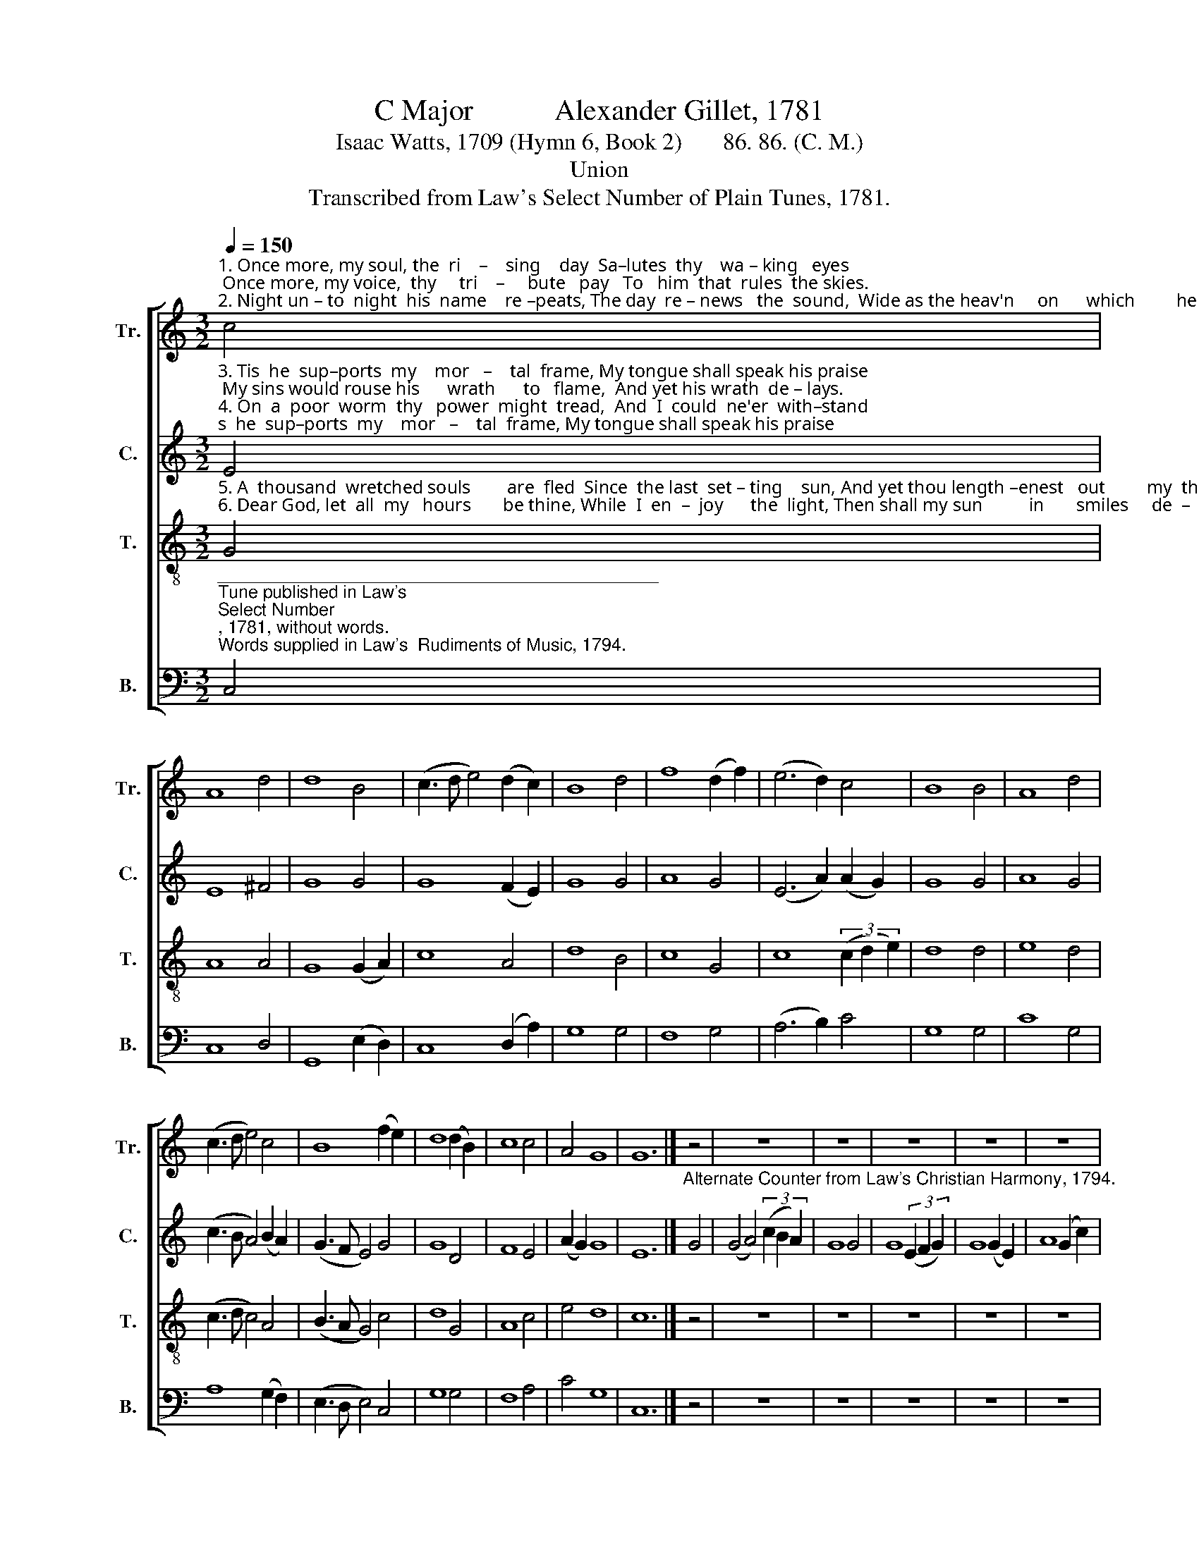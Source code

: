 X:1
T:C Major           Alexander Gillet, 1781
T:Isaac Watts, 1709 (Hymn 6, Book 2)       86. 86. (C. M.)
T:Union
T:Transcribed from Law's Select Number of Plain Tunes, 1781.
%%score [ 1 2 3 4 ]
L:1/8
Q:1/4=150
M:3/2
K:C
V:1 treble nm="Tr." snm="Tr."
V:2 treble nm="C." snm="C."
V:3 treble-8 nm="T." snm="T."
V:4 bass nm="B." snm="B."
V:1
"^1. Once more, my soul, the  ri    –    sing    day  Sa–lutes  thy    wa – king   eyes; Once more, my voice,  thy     tri    –     bute   pay   To   him  that  rules  the skies.\n2. Night un – to  night  his  name    re –peats, The day  re – news   the  sound,  Wide as the heav'n     on      which         he    sits,  To  turn  the   sea–sons round." c4 | %1
 A8 d4 | d8 B4 | (c3 d e4) (d2 c2) | B8 d4 | f8 (d2 f2) | (e6 d2) c4 | B8 B4 | A8 d4 | %9
 (c3 d e4) c4 | B8 (f2 e2) | d8 (d2 B2) | c8 c4 | A4 G8 | G12 |] z4 | z12 | z12 | z12 | z12 | z12 | %21
 z12 | z12 | z12 | z12 | z12 | z12 | z12 | z12 | z12 |] %30
V:2
"^3. Tis  he  sup–ports  my    mor   –    tal  frame, My tongue shall speak his praise; My sins would rouse his      wrath      to   flame,  And yet his wrath  de – lays.\n4. On  a  poor  worm  thy   power  might  tread,  And  I  could  ne'er  with–stand;  Thy jus –tice  might have   crushed   me  dead,   But me–rcy held  thine hand." E4 | %1
 E8 ^F4 | G8 G4 | G8 (F2 E2) | G8 G4 | A8 G4 | (E6 A2) (A2 G2) | G8 G4 | A8 G4 | %9
 (c3 B A4) (B2 A2) | (G3 F E4) G4 | G8 D4 | F8 E4 | (A2 G2) G8 | E12 |] %15
"^Alternate Counter from Law's Christian Harmony, 1794." G4 | (G4 A4) (3(c2 B2 A2) | G8 G4 | %18
 G8 (3(E2 F2 G2) | G8 (G2 E2) | A8 (G2 c2) | c8 ((c2 A2)) | B8 G4 | A8 G4 | (c3 B A4) (B2 A2) | %25
 (G3 F E4) G4 | G8 B4 | c8 (3(c2 B2 A2) | (A4 G4) G4 | [EG]12 |] %30
V:3
"^5. A  thousand  wretched souls        are  fled  Since  the last  set – ting    sun, And yet thou length –enest   out         my  thread,  And  yet  my  mo–ments  run.\n6. Dear God, let  all  my   hours       be thine, While  I  en  –  joy      the  light, Then shall my sun          in       smiles     de  –  cline, And  bring  a  plea–sing  night." G4 | %1
 A8 A4 | G8 (G2 A2) | c8 A4 | d8 B4 | c8 G4 | c8 (3(c2 d2 e2) | d8 d4 | e8 d4 | (c3 d c4) A4 | %10
 (B3 A G4) c4 | d8 G4 | A8 c4 | e4 d8 | c12 |] z4 | z12 | z12 | z12 | z12 | z12 | z12 | z12 | z12 | %24
 z12 | z12 | z12 | z12 | z12 | z12 |] %30
V:4
"^_____________________________________________\nTune published in Law's \nSelect Number\n, 1781, without words.\nWords supplied in Law's  Rudiments of Music, 1794." C,4 | %1
 C,8 D,4 | G,,8 (E,2 D,2) | C,8 (D,2 A,2) | G,8 G,4 | F,8 G,4 | (A,6 B,2) C4 | G,8 G,4 | C8 G,4 | %9
 A,8 (G,2 F,2) | (E,3 D, E,4) C,4 | G,8 G,4 | F,8 A,4 | C4 G,8 | C,12 |] z4 | z12 | z12 | z12 | %19
 z12 | z12 | z12 | z12 | z12 | z12 | z12 | z12 | z12 | z12 | z12 |] %30

